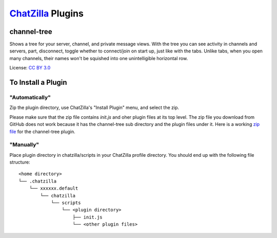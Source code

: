==================
ChatZilla_ Plugins
==================
.. _ChatZilla: http://chatzilla.hacksrus.com/

channel-tree
------------
Shows a tree for your server, channel, and private message views. With the tree
you can see activity in channels and servers, part, disconnect, toggle whether
to connect/join on start up, just like with the tabs. Unlike tabs, when you
open many channels, their names won't be squished into one unintelligible
horizontal row.

License: `CC BY 3.0`_

.. _`CC BY 3.0`: http://creativecommons.org/licenses/by/3.0/

To Install a Plugin
-------------------
"Automatically"
...............
Zip the plugin directory, use ChatZilla's "Install Plugin" menu, and select
the zip.

Please make sure that the zip file contains `init.js` and oher plugin files at its
top level. The zip file you download from GitHub does not work because it has
the channel-tree sub directory and the plugin files under it. Here is a working
`zip file`_ for the channel-tree plugin.

.. _`zip file`: https://www.dropbox.com/s/2adtg3upaal5o5i/channel-tree.zip

"Manually"
..........
Place plugin directory in chatzilla/scripts in your ChatZilla profile
directory. You should end up with the following file structure::

  <home directory>
  └── .chatzilla
      └── xxxxxx.default
          └── chatzilla
              └── scripts
                  └── <plugin directory>
                      ├── init.js
                      └── <other plugin files>
  
